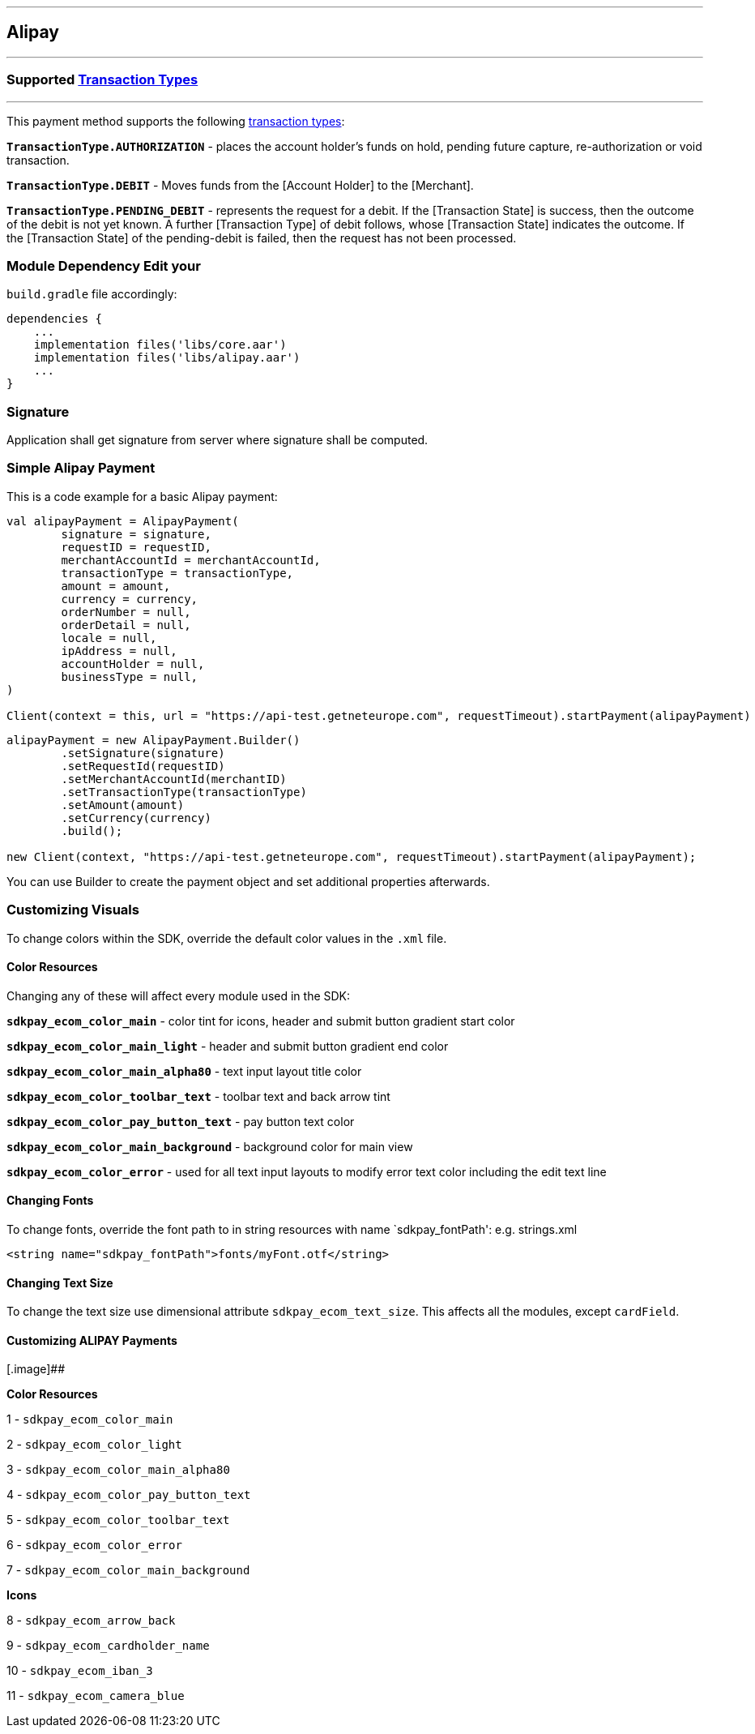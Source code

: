 [#MobilePaymentSDK_Android_Alipay]
---
== Alipay
---
=== Supported https://docs.getneteurope.com/AppendixB.html[Transaction Types]
---
This payment method supports the following
https://docs.getneteurope.com/AppendixB.html[transaction
types]:

*`TransactionType.AUTHORIZATION`* - places the account holder’s funds on hold, pending future capture, re-authorization or void transaction.

*`TransactionType.DEBIT`* - Moves funds from the [Account Holder] to the [Merchant].

*`TransactionType.PENDING_DEBIT`* - represents the request for a debit. If the [Transaction State] is success, then the outcome of the debit is not yet known. A further [Transaction Type] of debit follows, whose [Transaction State] indicates the outcome. If the [Transaction State] of the pending-debit is failed, then the request has not been processed.

=== Module Dependency Edit your
`build.gradle` file accordingly:

[source,java]
---- 
dependencies {
    ...
    implementation files('libs/core.aar')
    implementation files('libs/alipay.aar')
    ...
}
----

=== Signature

Application shall get signature from server where signature shall be
computed.

=== Simple Alipay Payment

This is a code example for a basic Alipay payment:

[source,kotlin]
----
val alipayPayment = AlipayPayment(
        signature = signature,
        requestID = requestID,
        merchantAccountId = merchantAccountId,
        transactionType = transactionType,
        amount = amount,
        currency = currency,
        orderNumber = null,
        orderDetail = null,
        locale = null,
        ipAddress = null,
        accountHolder = null,
        businessType = null,
)
 
Client(context = this, url = "https://api-test.getneteurope.com", requestTimeout).startPayment(alipayPayment)
----

[source,java]
----
alipayPayment = new AlipayPayment.Builder()
        .setSignature(signature)
        .setRequestId(requestID)
        .setMerchantAccountId(merchantID)
        .setTransactionType(transactionType)
        .setAmount(amount)
        .setCurrency(currency)
        .build();
 
new Client(context, "https://api-test.getneteurope.com", requestTimeout).startPayment(alipayPayment);
----

You can use Builder to create the payment object and set additional
properties afterwards.

=== Customizing Visuals

To change colors within the SDK, override the default color values in
the `.xml` file.

==== Color Resources

Changing any of these will affect every module used in the SDK:

*`sdkpay_ecom_color_main`* - color tint for icons, header and submit button
gradient start color

*`sdkpay_ecom_color_main_light`* - header and submit button gradient end
color

*`sdkpay_ecom_color_main_alpha80`* - text input layout title color

*`sdkpay_ecom_color_toolbar_text`* - toolbar text and back arrow tint

*`sdkpay_ecom_color_pay_button_text`* - pay button text color

*`sdkpay_ecom_color_main_background`* - background color for main view

*`sdkpay_ecom_color_error`* - used for all text input layouts to modify
error text color including the edit text line

==== Changing Fonts

To change fonts, override the font path to in string resources with name
`sdkpay_fontPath': e.g. strings.xml

[source,xml]
----
<string name="sdkpay_fontPath">fonts/myFont.otf</string>
----

==== Changing Text Size

To change the text size use dimensional attribute `sdkpay_ecom_text_size`.
This affects all the modules, except `cardField`.

==== Customizing ALIPAY Payments

[.image]##

*Color Resources*

1 - `sdkpay_ecom_color_main`

2 - `sdkpay_ecom_color_light`

3 - `sdkpay_ecom_color_main_alpha80`

4 - `sdkpay_ecom_color_pay_button_text`

5 - `sdkpay_ecom_color_toolbar_text`

6 - `sdkpay_ecom_color_error`

7 - `sdkpay_ecom_color_main_background`

*Icons*

8 - `sdkpay_ecom_arrow_back`

9 - `sdkpay_ecom_cardholder_name`

10 - `sdkpay_ecom_iban_3`

11 - `sdkpay_ecom_camera_blue`